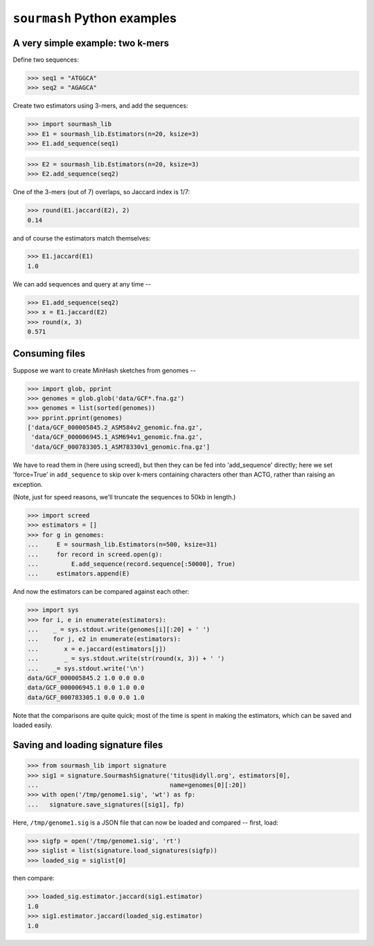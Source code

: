 ============================
``sourmash`` Python examples
============================

A very simple example: two k-mers
---------------------------------

Define two sequences:

>>> seq1 = "ATGGCA"
>>> seq2 = "AGAGCA"

Create two estimators using 3-mers, and add the sequences:

>>> import sourmash_lib
>>> E1 = sourmash_lib.Estimators(n=20, ksize=3)
>>> E1.add_sequence(seq1)

>>> E2 = sourmash_lib.Estimators(n=20, ksize=3)
>>> E2.add_sequence(seq2)

One of the 3-mers (out of 7) overlaps, so Jaccard index is 1/7:

>>> round(E1.jaccard(E2), 2)
0.14

and of course the estimators match themselves:

>>> E1.jaccard(E1)
1.0

We can add sequences and query at any time --

>>> E1.add_sequence(seq2)
>>> x = E1.jaccard(E2)
>>> round(x, 3)
0.571

Consuming files
---------------

Suppose we want to create MinHash sketches from genomes --

>>> import glob, pprint
>>> genomes = glob.glob('data/GCF*.fna.gz')
>>> genomes = list(sorted(genomes))
>>> pprint.pprint(genomes)
['data/GCF_000005845.2_ASM584v2_genomic.fna.gz',
 'data/GCF_000006945.1_ASM694v1_genomic.fna.gz',
 'data/GCF_000783305.1_ASM78330v1_genomic.fna.gz']

We have to read them in (here using screed), but then they can be fed
into 'add_sequence' directly; here we set 'force=True' in ``add_sequence``
to skip over k-mers containing characters other than ACTG, rather than
raising an exception.

(Note, just for speed reasons, we'll truncate the sequences to 50kb in length.)
  
>>> import screed
>>> estimators = []
>>> for g in genomes:
...     E = sourmash_lib.Estimators(n=500, ksize=31)
...     for record in screed.open(g):
...         E.add_sequence(record.sequence[:50000], True)
...     estimators.append(E)

And now the estimators can be compared against each other:

>>> import sys
>>> for i, e in enumerate(estimators):
...    _ = sys.stdout.write(genomes[i][:20] + ' ')
...    for j, e2 in enumerate(estimators):
...       x = e.jaccard(estimators[j])
...       _ = sys.stdout.write(str(round(x, 3)) + ' ')
...    _= sys.stdout.write('\n')
data/GCF_000005845.2 1.0 0.0 0.0 
data/GCF_000006945.1 0.0 1.0 0.0 
data/GCF_000783305.1 0.0 0.0 1.0 

Note that the comparisons are quite quick; most of the time is spent in
making the estimators, which can be saved and loaded easily.

Saving and loading signature files
----------------------------------

>>> from sourmash_lib import signature
>>> sig1 = signature.SourmashSignature('titus@idyll.org', estimators[0],
...                                    name=genomes[0][:20])
>>> with open('/tmp/genome1.sig', 'wt') as fp:
...   signature.save_signatures([sig1], fp)

Here, ``/tmp/genome1.sig`` is a JSON file that can now be loaded and
compared -- first, load:

>>> sigfp = open('/tmp/genome1.sig', 'rt')
>>> siglist = list(signature.load_signatures(sigfp))
>>> loaded_sig = siglist[0]

then compare:

>>> loaded_sig.estimator.jaccard(sig1.estimator)
1.0
>>> sig1.estimator.jaccard(loaded_sig.estimator)
1.0
